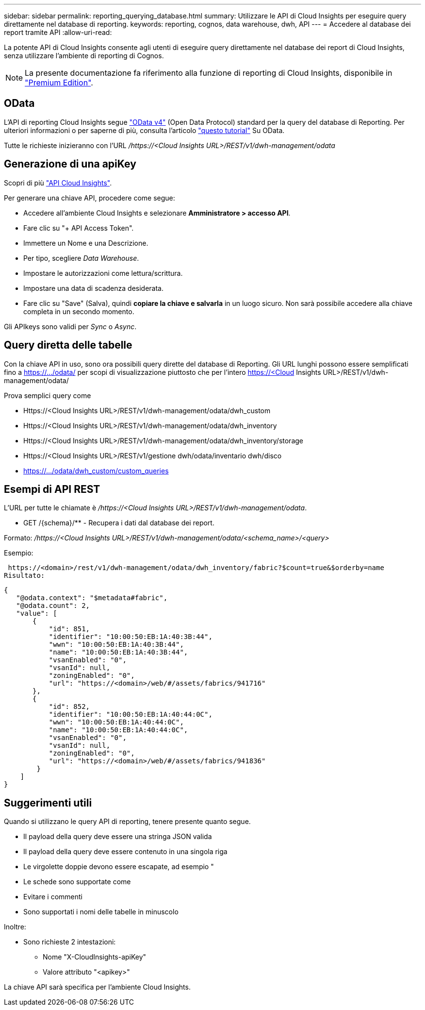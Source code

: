 ---
sidebar: sidebar 
permalink: reporting_querying_database.html 
summary: Utilizzare le API di Cloud Insights per eseguire query direttamente nel database di reporting. 
keywords: reporting, cognos, data warehouse, dwh, API 
---
= Accedere al database dei report tramite API
:allow-uri-read: 


[role="lead"]
La potente API di Cloud Insights consente agli utenti di eseguire query direttamente nel database dei report di Cloud Insights, senza utilizzare l'ambiente di reporting di Cognos.


NOTE: La presente documentazione fa riferimento alla funzione di reporting di Cloud Insights, disponibile in link:/concept_subscribing_to_cloud_insights.html#editions["Premium Edition"].



== OData

L'API di reporting Cloud Insights segue link:https://www.odata.org/["OData v4"] (Open Data Protocol) standard per la query del database di Reporting. Per ulteriori informazioni o per saperne di più, consulta l'articolo link:https://www.odata.org/getting-started/basic-tutorial/["questo tutorial"] Su OData.

Tutte le richieste inizieranno con l'URL _/https://<Cloud Insights URL>/REST/v1/dwh-management/odata_



== Generazione di una apiKey

Scopri di più link:API_Overview.html["API Cloud Insights"].

Per generare una chiave API, procedere come segue:

* Accedere all'ambiente Cloud Insights e selezionare *Amministratore > accesso API*.
* Fare clic su "+ API Access Token".
* Immettere un Nome e una Descrizione.
* Per tipo, scegliere _Data Warehouse_.
* Impostare le autorizzazioni come lettura/scrittura.
* Impostare una data di scadenza desiderata.
* Fare clic su "Save" (Salva), quindi *copiare la chiave e salvarla* in un luogo sicuro. Non sarà possibile accedere alla chiave completa in un secondo momento.


Gli APIkeys sono validi per _Sync_ o _Async_.



== Query diretta delle tabelle

Con la chiave API in uso, sono ora possibili query dirette del database di Reporting. Gli URL lunghi possono essere semplificati fino a https://.../odata/ per scopi di visualizzazione piuttosto che per l'intero https://<Cloud Insights URL>/REST/v1/dwh-management/odata/

Prova semplici query come

* Https://<Cloud Insights URL>/REST/v1/dwh-management/odata/dwh_custom
* Https://<Cloud Insights URL>/REST/v1/dwh-management/odata/dwh_inventory
* Https://<Cloud Insights URL>/REST/v1/dwh-management/odata/dwh_inventory/storage
* Https://<Cloud Insights URL>/REST/v1/gestione dwh/odata/inventario dwh/disco
* https://.../odata/dwh_custom/custom_queries




== Esempi di API REST

L'URL per tutte le chiamate è _/https://<Cloud Insights URL>/REST/v1/dwh-management/odata_.

* GET /{schema}/** - Recupera i dati dal database dei report.


Formato: _/https://<Cloud Insights URL>/REST/v1/dwh-management/odata/<schema_name>/<query>_

Esempio:

 https://<domain>/rest/v1/dwh-management/odata/dwh_inventory/fabric?$count=true&$orderby=name
Risultato:

....
{
   "@odata.context": "$metadata#fabric",
   "@odata.count": 2,
   "value": [
       {
           "id": 851,
           "identifier": "10:00:50:EB:1A:40:3B:44",
           "wwn": "10:00:50:EB:1A:40:3B:44",
           "name": "10:00:50:EB:1A:40:3B:44",
           "vsanEnabled": "0",
           "vsanId": null,
           "zoningEnabled": "0",
           "url": "https://<domain>/web/#/assets/fabrics/941716"
       },
       {
           "id": 852,
           "identifier": "10:00:50:EB:1A:40:44:0C",
           "wwn": "10:00:50:EB:1A:40:44:0C",
           "name": "10:00:50:EB:1A:40:44:0C",
           "vsanEnabled": "0",
           "vsanId": null,
           "zoningEnabled": "0",
           "url": "https://<domain>/web/#/assets/fabrics/941836"
        }
    ]
}
....


== Suggerimenti utili

Quando si utilizzano le query API di reporting, tenere presente quanto segue.

* Il payload della query deve essere una stringa JSON valida
* Il payload della query deve essere contenuto in una singola riga
* Le virgolette doppie devono essere escapate, ad esempio "
* Le schede sono supportate come
* Evitare i commenti
* Sono supportati i nomi delle tabelle in minuscolo


Inoltre:

* Sono richieste 2 intestazioni:
+
** Nome "X-CloudInsights-apiKey"
** Valore attributo "<apikey>"




La chiave API sarà specifica per l'ambiente Cloud Insights.
